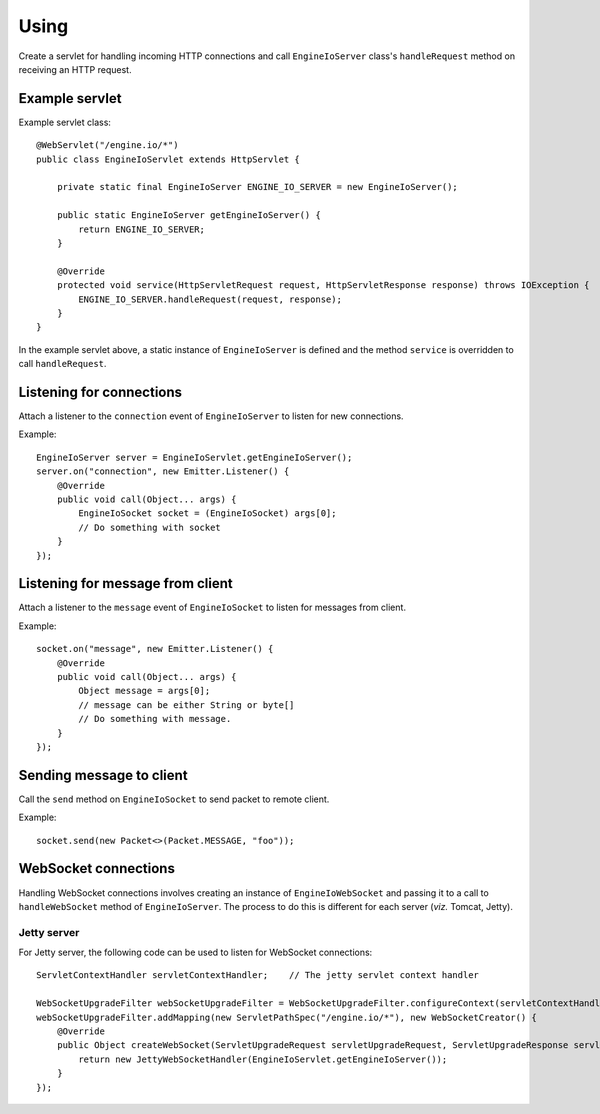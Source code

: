 =====
Using
=====

Create a servlet for handling incoming HTTP connections and call
``EngineIoServer`` class's ``handleRequest`` method on receiving an HTTP
request.

Example servlet
===============
Example servlet class::

    @WebServlet("/engine.io/*")
    public class EngineIoServlet extends HttpServlet {

        private static final EngineIoServer ENGINE_IO_SERVER = new EngineIoServer();

        public static EngineIoServer getEngineIoServer() {
            return ENGINE_IO_SERVER;
        }

        @Override
        protected void service(HttpServletRequest request, HttpServletResponse response) throws IOException {
            ENGINE_IO_SERVER.handleRequest(request, response);
        }
    }

In the example servlet above, a static instance of ``EngineIoServer`` is defined and
the method ``service`` is overridden to call ``handleRequest``.

Listening for connections
=========================

Attach a listener to the ``connection`` event of ``EngineIoServer`` to listen for
new connections.

Example::

    EngineIoServer server = EngineIoServlet.getEngineIoServer();
    server.on("connection", new Emitter.Listener() {
        @Override
        public void call(Object... args) {
            EngineIoSocket socket = (EngineIoSocket) args[0];
            // Do something with socket
        }
    });

Listening for message from client
=================================

Attach a listener to the ``message`` event of ``EngineIoSocket`` to listen for
messages from client.

Example::

    socket.on("message", new Emitter.Listener() {
        @Override
        public void call(Object... args) {
            Object message = args[0];
            // message can be either String or byte[]
            // Do something with message.
        }
    });

Sending message to client
=========================

Call the ``send`` method on ``EngineIoSocket`` to send packet to remote client.

Example::

    socket.send(new Packet<>(Packet.MESSAGE, "foo"));

WebSocket connections
=====================

Handling WebSocket connections involves creating an instance of ``EngineIoWebSocket`` and
passing it to a call to ``handleWebSocket`` method of ``EngineIoServer``. The process to do
this is different for each server (*viz.* Tomcat, Jetty).

Jetty server
------------

For Jetty server, the following code can be used to listen for WebSocket connections::

    ServletContextHandler servletContextHandler;    // The jetty servlet context handler

    WebSocketUpgradeFilter webSocketUpgradeFilter = WebSocketUpgradeFilter.configureContext(servletContextHandler);
    webSocketUpgradeFilter.addMapping(new ServletPathSpec("/engine.io/*"), new WebSocketCreator() {
        @Override
        public Object createWebSocket(ServletUpgradeRequest servletUpgradeRequest, ServletUpgradeResponse servletUpgradeResponse) {
            return new JettyWebSocketHandler(EngineIoServlet.getEngineIoServer());
        }
    });
